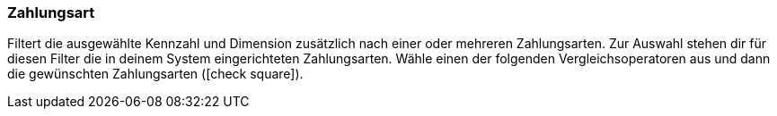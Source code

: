 === Zahlungsart

Filtert die ausgewählte Kennzahl und Dimension zusätzlich nach einer oder mehreren Zahlungsarten.
Zur Auswahl stehen dir für diesen Filter die in deinem System eingerichteten Zahlungsarten.
Wähle einen der folgenden Vergleichsoperatoren aus und dann die gewünschten Zahlungsarten (icon:check-square[role="blue"]).
